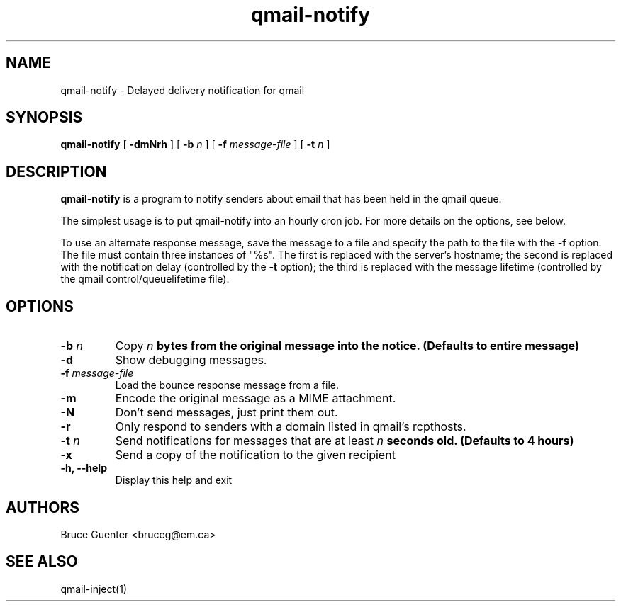 .TH qmail-notify 1
.SH NAME
.LP
qmail-notify \- Delayed delivery notification for qmail
.SH SYNOPSIS
.B
qmail-notify
[
.B \-dmNrh
]
[
.B \-b \fIn
]
[
.B \-f \fImessage-file
]
[
.B \-t \fIn
]
.SH DESCRIPTION
.B qmail-notify
is a program to notify senders about email that has been held in the qmail queue.

The simplest usage is to put qmail-notify into an hourly cron job.  For
more details on the options, see below.

To use an alternate response message, save the message to a file and
specify the path to the file with the 
.B \-f
option. The file must contain three instances of "%s".
The first is replaced with the server's hostname; the second is replaced
with the notification delay (controlled by the 
.B \-t
option); the third is replaced with the message lifetime (controlled by the qmail control/queuelifetime file).
.SH OPTIONS
.TP
.B \-b \fIn
Copy \fIn\fB bytes from the original message into the notice.
(Defaults to entire message)
.TP
.B \-d
Show debugging messages.
.TP
.B \-f \fImessage-file
Load the bounce response message from a file.
.TP
.B \-m
Encode the original message as a MIME attachment.
.TP
.B \-N
Don't send messages, just print them out.
.TP
.B \-r
Only respond to senders with a domain listed in qmail's rcpthosts.
.TP
.B \-t \fIn
Send notifications for messages that are at least \fIn\fB seconds old.
(Defaults to 4 hours)
.TP
.B \-x
Send a copy of the notification to the given recipient
.TP
.B \-h, \--help
Display this help and exit
.SH AUTHORS
.LP
Bruce Guenter <bruceg@em.ca>
.SH SEE ALSO
qmail-inject(1)

